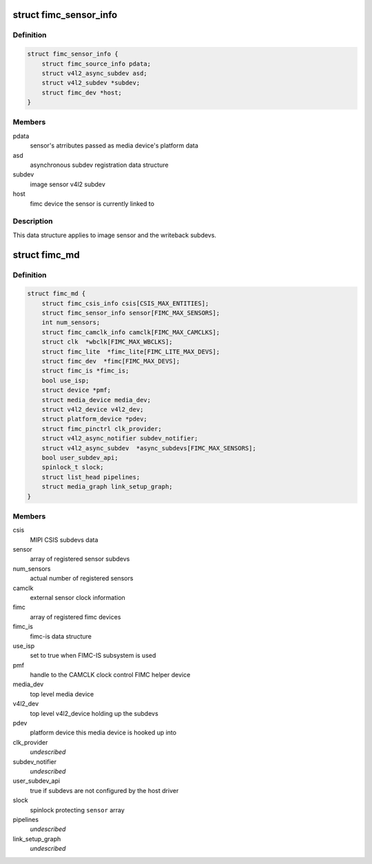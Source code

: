 .. -*- coding: utf-8; mode: rst -*-
.. src-file: drivers/media/platform/exynos4-is/media-dev.h

.. _`fimc_sensor_info`:

struct fimc_sensor_info
=======================

.. c:type:: struct fimc_sensor_info

    image data source subdev information

.. _`fimc_sensor_info.definition`:

Definition
----------

.. code-block:: c

    struct fimc_sensor_info {
        struct fimc_source_info pdata;
        struct v4l2_async_subdev asd;
        struct v4l2_subdev *subdev;
        struct fimc_dev *host;
    }

.. _`fimc_sensor_info.members`:

Members
-------

pdata
    sensor's atrributes passed as media device's platform data

asd
    asynchronous subdev registration data structure

subdev
    image sensor v4l2 subdev

host
    fimc device the sensor is currently linked to

.. _`fimc_sensor_info.description`:

Description
-----------

This data structure applies to image sensor and the writeback subdevs.

.. _`fimc_md`:

struct fimc_md
==============

.. c:type:: struct fimc_md

    fimc media device information

.. _`fimc_md.definition`:

Definition
----------

.. code-block:: c

    struct fimc_md {
        struct fimc_csis_info csis[CSIS_MAX_ENTITIES];
        struct fimc_sensor_info sensor[FIMC_MAX_SENSORS];
        int num_sensors;
        struct fimc_camclk_info camclk[FIMC_MAX_CAMCLKS];
        struct clk  *wbclk[FIMC_MAX_WBCLKS];
        struct fimc_lite  *fimc_lite[FIMC_LITE_MAX_DEVS];
        struct fimc_dev  *fimc[FIMC_MAX_DEVS];
        struct fimc_is *fimc_is;
        bool use_isp;
        struct device *pmf;
        struct media_device media_dev;
        struct v4l2_device v4l2_dev;
        struct platform_device *pdev;
        struct fimc_pinctrl clk_provider;
        struct v4l2_async_notifier subdev_notifier;
        struct v4l2_async_subdev  *async_subdevs[FIMC_MAX_SENSORS];
        bool user_subdev_api;
        spinlock_t slock;
        struct list_head pipelines;
        struct media_graph link_setup_graph;
    }

.. _`fimc_md.members`:

Members
-------

csis
    MIPI CSIS subdevs data

sensor
    array of registered sensor subdevs

num_sensors
    actual number of registered sensors

camclk
    external sensor clock information

fimc
    array of registered fimc devices

fimc_is
    fimc-is data structure

use_isp
    set to true when FIMC-IS subsystem is used

pmf
    handle to the CAMCLK clock control FIMC helper device

media_dev
    top level media device

v4l2_dev
    top level v4l2_device holding up the subdevs

pdev
    platform device this media device is hooked up into

clk_provider
    *undescribed*

subdev_notifier
    *undescribed*

user_subdev_api
    true if subdevs are not configured by the host driver

slock
    spinlock protecting \ ``sensor``\  array

pipelines
    *undescribed*

link_setup_graph
    *undescribed*

.. This file was automatic generated / don't edit.

